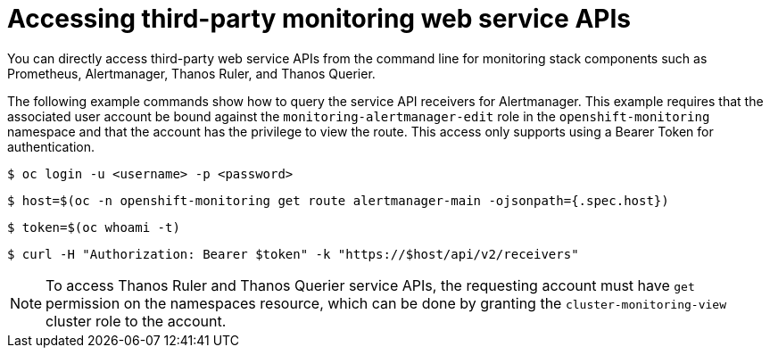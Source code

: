 // Module included in the following assemblies:
//
// * monitoring/accessing-third-party-monitoring-uis-and-apis.adoc

:_content-type: PROCEDURE
[id="accessing-third-party-monitoring-web-service-apis"]
= Accessing third-party monitoring web service APIs

[role="_abstract"]
You can directly access third-party web service APIs from the command line for monitoring stack components such as Prometheus, Alertmanager, Thanos Ruler, and Thanos Querier. 

The following example commands show how to query the service API receivers for Alertmanager.
This example requires that the associated user account be bound against the `monitoring-alertmanager-edit` role in the `openshift-monitoring` namespace and that the account has the privilege to view the route.
This access only supports using a Bearer Token for authentication.

[source,terminal]
----
$ oc login -u <username> -p <password>
----

[source,terminal]
----
$ host=$(oc -n openshift-monitoring get route alertmanager-main -ojsonpath={.spec.host})
----

[source,terminal]
----
$ token=$(oc whoami -t)
----

[source,terminal]
----
$ curl -H "Authorization: Bearer $token" -k "https://$host/api/v2/receivers"
----

[NOTE]
====
To access Thanos Ruler and Thanos Querier service APIs, the requesting account must have `get` permission on the namespaces resource, which can be done by granting the `cluster-monitoring-view` cluster role to the account.
====